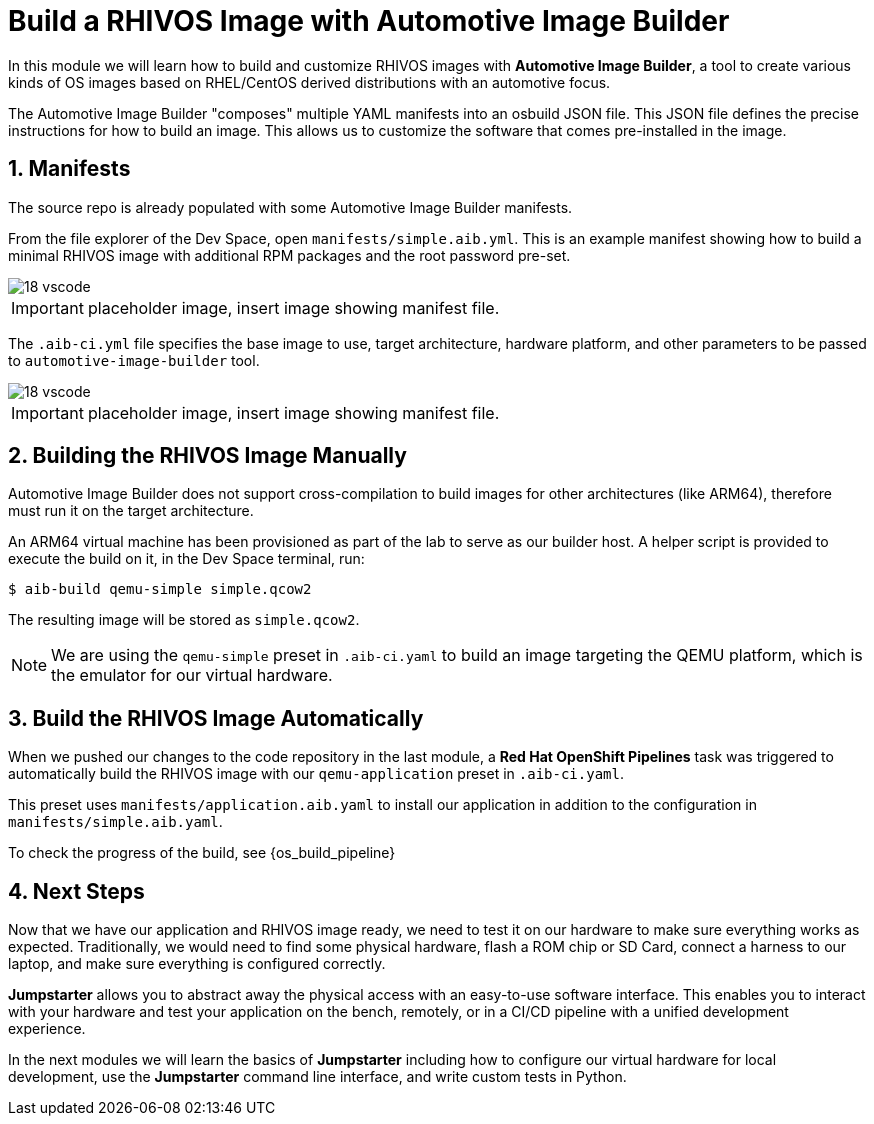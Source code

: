 = Build a RHIVOS Image with Automotive Image Builder
:sectnums:

In this module we will learn how to build and customize RHIVOS images with *Automotive Image Builder*, a tool to create various kinds of OS images based on RHEL/CentOS derived distributions with an automotive focus.

The Automotive Image Builder "composes" multiple YAML manifests into an osbuild JSON file. This JSON file defines the precise instructions for how to build an image. This allows us to customize the software that comes pre-installed in the image.

== Manifests

The source repo is already populated with some Automotive Image Builder manifests.

From the file explorer of the Dev Space, open `manifests/simple.aib.yml`. This is an example manifest showing how to build a minimal RHIVOS image with additional RPM packages and the root password pre-set. 

image::18-vscode.png[]

IMPORTANT: placeholder image, insert image showing manifest file.

The `.aib-ci.yml` file specifies the base image to use, target architecture, hardware platform, and other parameters to be passed to `automotive-image-builder` tool.

image::18-vscode.png[]

IMPORTANT: placeholder image, insert image showing manifest file.

== Building the RHIVOS Image Manually

Automotive Image Builder does not support cross-compilation to build images for other architectures (like ARM64), therefore must run it on the target architecture.

An ARM64 virtual machine has been provisioned as part of the lab to serve as our builder host. A helper script is provided to execute the build on it, in the Dev Space terminal, run:

[,console]
----
$ aib-build qemu-simple simple.qcow2
----

The resulting image will be stored as `simple.qcow2`.

NOTE: We are using the `qemu-simple` preset in `.aib-ci.yaml` to build an image targeting the QEMU platform, which is the emulator for our virtual hardware.

== Build the RHIVOS Image Automatically

When we pushed our changes to the code repository in the last module, a *Red Hat OpenShift Pipelines* task was triggered to automatically build the RHIVOS image with our `qemu-application` preset in `.aib-ci.yaml`.

This preset uses `manifests/application.aib.yaml` to install our application in addition to the configuration in `manifests/simple.aib.yaml`.

To check the progress of the build, see {os_build_pipeline}

== Next Steps

Now that we have our application and RHIVOS image ready, we need to test it on our hardware to make sure everything works as expected. Traditionally, we would need to find some physical hardware, flash a ROM chip or SD Card, connect a harness to our laptop, and make sure everything is configured correctly. 

*Jumpstarter* allows you to abstract away the physical access with an easy-to-use software interface. This enables you to interact with your hardware and test your application on the bench, remotely, or in a CI/CD pipeline with a unified development experience.

In the next modules we will learn the basics of *Jumpstarter* including how to configure our virtual hardware for local development, use the *Jumpstarter* command line interface, and write custom tests in Python.
